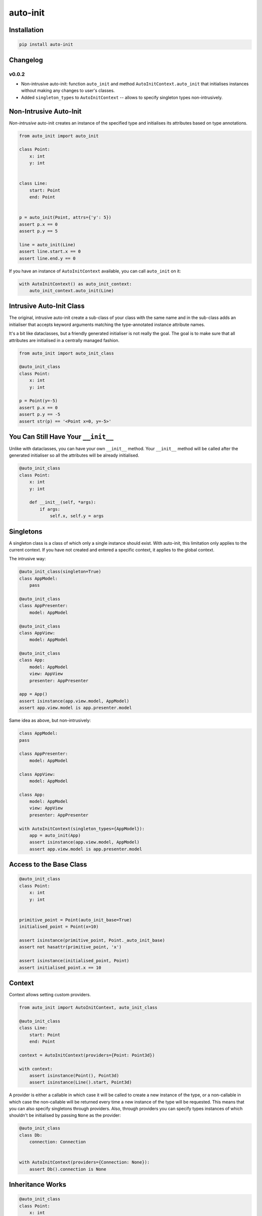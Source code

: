=========
auto-init
=========

Installation
------------

.. code-block:: shell

    pip install auto-init


Changelog
---------

v0.0.2
^^^^^^

* Non-intrusive auto-init: function ``auto_init`` and method ``AutoInitContext.auto_init`` that initialises instances
  without making any changes to user's classes.
* Added ``singleton_types`` to ``AutoInitContext`` -- allows to specify singleton types non-intrusively.


Non-Intrusive Auto-Init
-----------------------

*Non-intrusive* auto-init creates an instance of the specified type and initialises its attributes based on type
annotations.

.. code-block:: python

    from auto_init import auto_init

    class Point:
        x: int
        y: int


    class Line:
        start: Point
        end: Point


    p = auto_init(Point, attrs={'y': 5})
    assert p.x == 0
    assert p.y == 5

    line = auto_init(Line)
    assert line.start.x == 0
    assert line.end.y == 0


If you have an instance of ``AutoInitContext`` available, you can call ``auto_init`` on it:

.. code-block:: python

    with AutoInitContext() as auto_init_context:
        auto_init_context.auto_init(Line)


Intrusive Auto-Init Class
-------------------------

The original, intrusive auto-init create a sub-class of your class with the same name and in the sub-class
adds an initialiser that accepts keyword arguments matching the type-annotated instance attribute names.

It's a bit like dataclasses, but a friendly generated initialiser is not really the goal. The goal
is to make sure that all attributes are initialised in a centrally managed fashion.

.. code-block:: python

    from auto_init import auto_init_class

    @auto_init_class
    class Point:
        x: int
        y: int

    p = Point(y=-5)
    assert p.x == 0
    assert p.y == -5
    assert str(p) == '<Point x=0, y=-5>'


You Can Still Have Your ``__init__``
------------------------------------

Unlike with dataclasses, you can have your own ``__init__`` method.
Your ``__init__`` method will be called after the generated initialiser so all the attributes will
be already initialised.

.. code-block:: python

    @auto_init_class
    class Point:
        x: int
        y: int

        def __init__(self, *args):
            if args:
                self.x, self.y = args


Singletons
----------

A singleton class is a class of which only a single instance should exist. With auto-init, this limitation only
applies to the current context. If you have not created and entered a specific context, it applies to the global
context.

The intrusive way:

.. code-block:: python

    @auto_init_class(singleton=True)
    class AppModel:
        pass

    @auto_init_class
    class AppPresenter:
        model: AppModel

    @auto_init_class
    class AppView:
        model: AppModel

    @auto_init_class
    class App:
        model: AppModel
        view: AppView
        presenter: AppPresenter

    app = App()
    assert isinstance(app.view.model, AppModel)
    assert app.view.model is app.presenter.model


Same idea as above, but non-intrusively:

.. code-block:: python

    class AppModel:
    pass

    class AppPresenter:
        model: AppModel

    class AppView:
        model: AppModel

    class App:
        model: AppModel
        view: AppView
        presenter: AppPresenter

    with AutoInitContext(singleton_types={AppModel}):
        app = auto_init(App)
        assert isinstance(app.view.model, AppModel)
        assert app.view.model is app.presenter.model


Access to the Base Class
------------------------

.. code-block:: python

    @auto_init_class
    class Point:
        x: int
        y: int


    primitive_point = Point(auto_init_base=True)
    initialised_point = Point(x=10)

    assert isinstance(primitive_point, Point._auto_init_base)
    assert not hasattr(primitive_point, 'x')

    assert isinstance(initialised_point, Point)
    assert initialised_point.x == 10


Context
-------

Context allows setting custom providers.

.. code-block:: python

    from auto_init import AutoInitContext, auto_init_class

    @auto_init_class
    class Line:
        start: Point
        end: Point

    context = AutoInitContext(providers={Point: Point3d})

    with context:
        assert isinstance(Point(), Point3d)
        assert isinstance(Line().start, Point3d)


A provider is either a callable in which case it will be called to create a new instance of the type, or a non-callable
in which case the non-callable will be returned every time a new instance of the type will be requested. This means
that you can also specify singletons through providers. Also, through providers you can specify types instances of
which shouldn't be initialised by passing ``None`` as the provider:

.. code-block:: python

    @auto_init_class
    class Db:
        connection: Connection


    with AutoInitContext(providers={Connection: None}):
        assert Db().connection is None


Inheritance Works
-----------------

.. code-block:: python

    @auto_init_class
    class Point:
        x: int
        y: int

    @auto_init_class
    class Point3d(Point):
        z: int

    assert isinstance(Point3d(), Point)
